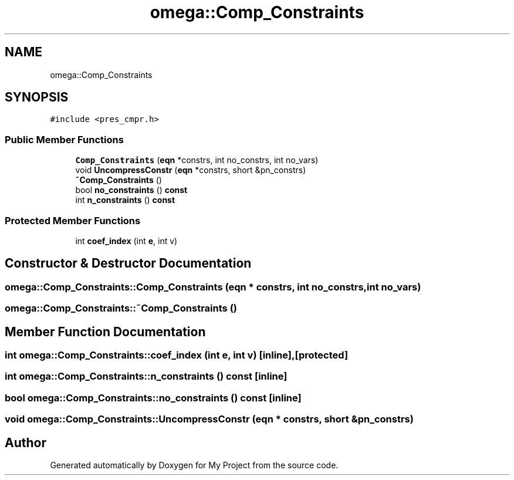 .TH "omega::Comp_Constraints" 3 "Sun Jul 12 2020" "My Project" \" -*- nroff -*-
.ad l
.nh
.SH NAME
omega::Comp_Constraints
.SH SYNOPSIS
.br
.PP
.PP
\fC#include <pres_cmpr\&.h>\fP
.SS "Public Member Functions"

.in +1c
.ti -1c
.RI "\fBComp_Constraints\fP (\fBeqn\fP *constrs, int no_constrs, int no_vars)"
.br
.ti -1c
.RI "void \fBUncompressConstr\fP (\fBeqn\fP *constrs, short &pn_constrs)"
.br
.ti -1c
.RI "\fB~Comp_Constraints\fP ()"
.br
.ti -1c
.RI "bool \fBno_constraints\fP () \fBconst\fP"
.br
.ti -1c
.RI "int \fBn_constraints\fP () \fBconst\fP"
.br
.in -1c
.SS "Protected Member Functions"

.in +1c
.ti -1c
.RI "int \fBcoef_index\fP (int \fBe\fP, int v)"
.br
.in -1c
.SH "Constructor & Destructor Documentation"
.PP 
.SS "omega::Comp_Constraints::Comp_Constraints (\fBeqn\fP * constrs, int no_constrs, int no_vars)"

.SS "omega::Comp_Constraints::~Comp_Constraints ()"

.SH "Member Function Documentation"
.PP 
.SS "int omega::Comp_Constraints::coef_index (int e, int v)\fC [inline]\fP, \fC [protected]\fP"

.SS "int omega::Comp_Constraints::n_constraints () const\fC [inline]\fP"

.SS "bool omega::Comp_Constraints::no_constraints () const\fC [inline]\fP"

.SS "void omega::Comp_Constraints::UncompressConstr (\fBeqn\fP * constrs, short & pn_constrs)"


.SH "Author"
.PP 
Generated automatically by Doxygen for My Project from the source code\&.

